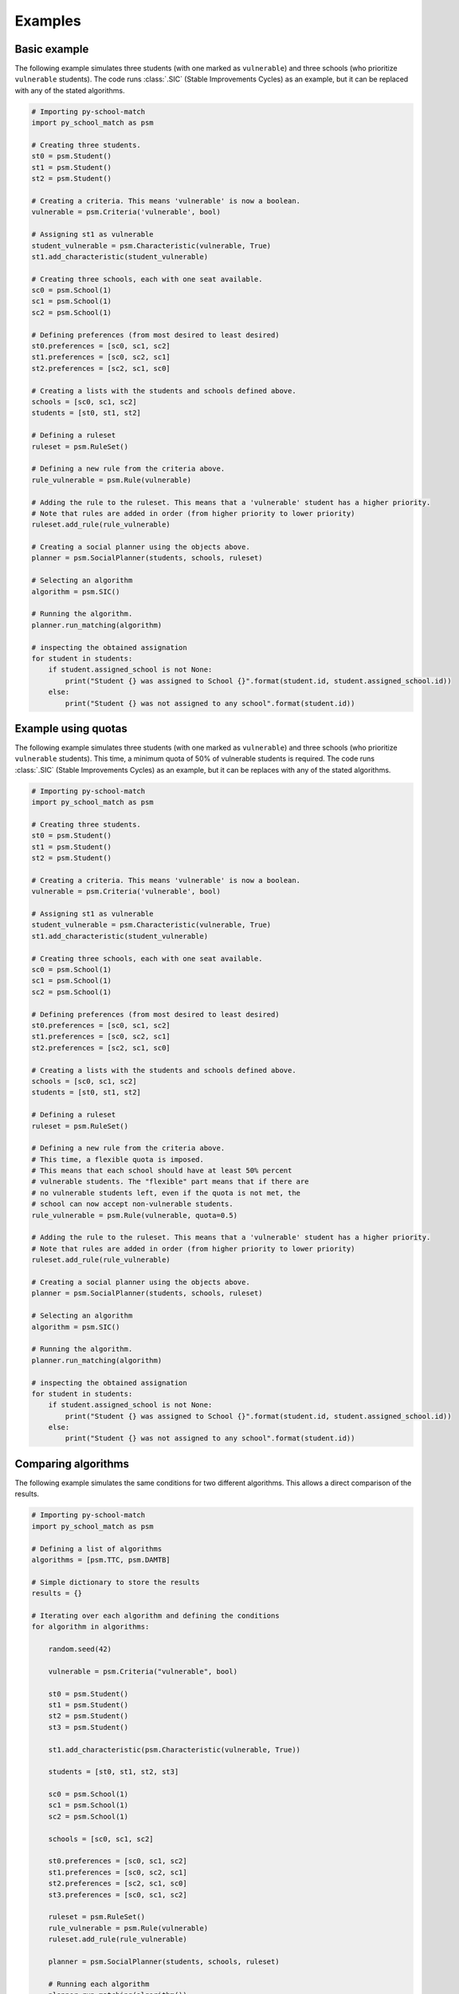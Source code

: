 .. _intro-examples:

========
Examples
========

Basic example
==============

The following example simulates three students (with one marked as ``vulnerable``) and three schools (who prioritize
``vulnerable`` students).
The code runs :class:`.SIC` (Stable Improvements Cycles) as an example, but it can be replaced with any of the stated algorithms.

.. code-block:: python

    # Importing py-school-match
    import py_school_match as psm

    # Creating three students.
    st0 = psm.Student()
    st1 = psm.Student()
    st2 = psm.Student()

    # Creating a criteria. This means 'vulnerable' is now a boolean.
    vulnerable = psm.Criteria('vulnerable', bool)

    # Assigning st1 as vulnerable
    student_vulnerable = psm.Characteristic(vulnerable, True)
    st1.add_characteristic(student_vulnerable)

    # Creating three schools, each with one seat available.
    sc0 = psm.School(1)
    sc1 = psm.School(1)
    sc2 = psm.School(1)

    # Defining preferences (from most desired to least desired)
    st0.preferences = [sc0, sc1, sc2]
    st1.preferences = [sc0, sc2, sc1]
    st2.preferences = [sc2, sc1, sc0]

    # Creating a lists with the students and schools defined above.
    schools = [sc0, sc1, sc2]
    students = [st0, st1, st2]

    # Defining a ruleset
    ruleset = psm.RuleSet()

    # Defining a new rule from the criteria above.
    rule_vulnerable = psm.Rule(vulnerable)

    # Adding the rule to the ruleset. This means that a 'vulnerable' student has a higher priority.
    # Note that rules are added in order (from higher priority to lower priority)
    ruleset.add_rule(rule_vulnerable)

    # Creating a social planner using the objects above.
    planner = psm.SocialPlanner(students, schools, ruleset)

    # Selecting an algorithm
    algorithm = psm.SIC()

    # Running the algorithm.
    planner.run_matching(algorithm)

    # inspecting the obtained assignation
    for student in students:
        if student.assigned_school is not None:
            print("Student {} was assigned to School {}".format(student.id, student.assigned_school.id))
        else:
            print("Student {} was not assigned to any school".format(student.id))


Example using quotas
====================

The following example simulates three students (with one marked as ``vulnerable``) and three schools (who prioritize
``vulnerable`` students). This time, a minimum quota of 50% of vulnerable students is required.
The code runs :class:`.SIC` (Stable Improvements Cycles) as an example, but it can be replaces with any of the stated algorithms.

.. code-block:: python

    # Importing py-school-match
    import py_school_match as psm

    # Creating three students.
    st0 = psm.Student()
    st1 = psm.Student()
    st2 = psm.Student()

    # Creating a criteria. This means 'vulnerable' is now a boolean.
    vulnerable = psm.Criteria('vulnerable', bool)

    # Assigning st1 as vulnerable
    student_vulnerable = psm.Characteristic(vulnerable, True)
    st1.add_characteristic(student_vulnerable)

    # Creating three schools, each with one seat available.
    sc0 = psm.School(1)
    sc1 = psm.School(1)
    sc2 = psm.School(1)

    # Defining preferences (from most desired to least desired)
    st0.preferences = [sc0, sc1, sc2]
    st1.preferences = [sc0, sc2, sc1]
    st2.preferences = [sc2, sc1, sc0]

    # Creating a lists with the students and schools defined above.
    schools = [sc0, sc1, sc2]
    students = [st0, st1, st2]

    # Defining a ruleset
    ruleset = psm.RuleSet()

    # Defining a new rule from the criteria above.
    # This time, a flexible quota is imposed.
    # This means that each school should have at least 50% percent
    # vulnerable students. The "flexible" part means that if there are
    # no vulnerable students left, even if the quota is not met, the
    # school can now accept non-vulnerable students.
    rule_vulnerable = psm.Rule(vulnerable, quota=0.5)

    # Adding the rule to the ruleset. This means that a 'vulnerable' student has a higher priority.
    # Note that rules are added in order (from higher priority to lower priority)
    ruleset.add_rule(rule_vulnerable)

    # Creating a social planner using the objects above.
    planner = psm.SocialPlanner(students, schools, ruleset)

    # Selecting an algorithm
    algorithm = psm.SIC()

    # Running the algorithm.
    planner.run_matching(algorithm)

    # inspecting the obtained assignation
    for student in students:
        if student.assigned_school is not None:
            print("Student {} was assigned to School {}".format(student.id, student.assigned_school.id))
        else:
            print("Student {} was not assigned to any school".format(student.id))


Comparing algorithms
====================

The following example simulates the same conditions for two different algorithms.
This allows a direct comparison of the results.

.. code-block:: python

    # Importing py-school-match
    import py_school_match as psm

    # Defining a list of algorithms
    algorithms = [psm.TTC, psm.DAMTB]

    # Simple dictionary to store the results
    results = {}

    # Iterating over each algorithm and defining the conditions
    for algorithm in algorithms:

        random.seed(42)

        vulnerable = psm.Criteria("vulnerable", bool)

        st0 = psm.Student()
        st1 = psm.Student()
        st2 = psm.Student()
        st3 = psm.Student()

        st1.add_characteristic(psm.Characteristic(vulnerable, True))

        students = [st0, st1, st2, st3]

        sc0 = psm.School(1)
        sc1 = psm.School(1)
        sc2 = psm.School(1)

        schools = [sc0, sc1, sc2]

        st0.preferences = [sc0, sc1, sc2]
        st1.preferences = [sc0, sc2, sc1]
        st2.preferences = [sc2, sc1, sc0]
        st3.preferences = [sc0, sc1, sc2]

        ruleset = psm.RuleSet()
        rule_vulnerable = psm.Rule(vulnerable)
        ruleset.add_rule(rule_vulnerable)

        planner = psm.SocialPlanner(students, schools, ruleset)

        # Running each algorithm
        planner.run_matching(algorithm())

        # Storing the results in the dictionary.
        # Note that ``get_positions_stat`` takes the SocialPlanner object and returns
        # a dictionary with the following format: {position: number of students}
        # For example, {1: 25, 2:14, 'NA': 5} means that 25 students were assigned to
        # their most preferred school, 14 to their second-most preferred school
        # and 5 were not assigned no any school.
        results[algorithm.__name__] = get_positions_stat(planner)

    print(results)



Visualizing algorithms
======================

.. WARNING::
   Experimental code.

In iterative algorithms you can visualize each iteration.

In order to generate images, simply add ``generate_images=True`` to the algorithm definition. See the following example:

.. code-block:: python

    algorithm = psm.SIC(generate_images=True)
    planner.run_matching(algorithm)

Note that if an algorithm does not find any cycle or cannot make any iteration, no image will be created.
